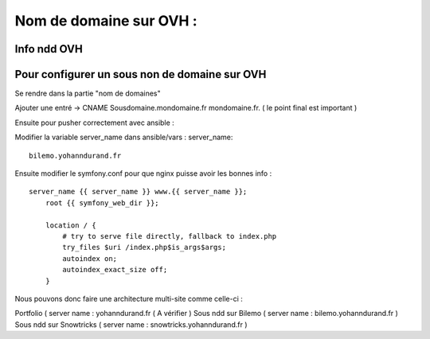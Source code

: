 .. index::
   single: NDD; 

Nom de domaine sur OVH : 
===================

Info ndd OVH 
-------------------


Pour configurer un sous non de domaine sur OVH
-------------------

Se rendre dans la partie "nom de domaines"

Ajouter une entré -> 
CNAME
Sousdomaine.mondomaine.fr
mondomaine.fr. ( le point final est important ) 

Ensuite pour pusher correctement avec ansible : 

Modifier la variable server_name dans ansible/vars : 
server_name:
::
    
    bilemo.yohanndurand.fr

Ensuite modifier le symfony.conf pour que nginx puisse avoir les bonnes info : 
::

    server_name {{ server_name }} www.{{ server_name }};
        root {{ symfony_web_dir }};

        location / {
            # try to serve file directly, fallback to index.php
            try_files $uri /index.php$is_args$args;
            autoindex on;
            autoindex_exact_size off;
        }


Nous pouvons donc faire une architecture multi-site comme celle-ci : 

Portfolio ( server name : yohanndurand.fr ( A vérifier ) 
Sous ndd sur Bilemo ( server name : bilemo.yohanndurand.fr ) 
Sous ndd sur Snowtricks ( server name : snowtricks.yohanndurand.fr ) 
